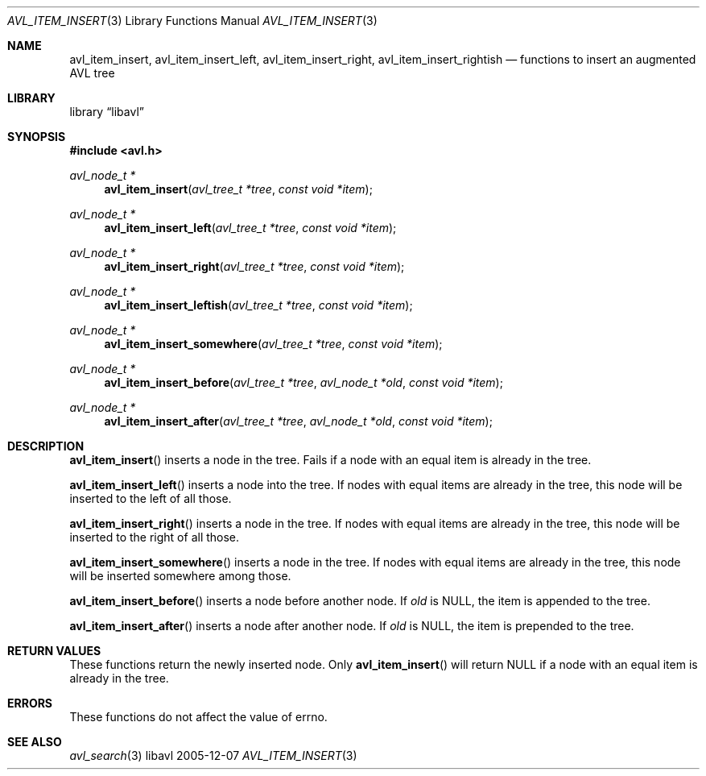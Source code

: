 .Dd 2005-12-07
.Dt AVL_ITEM_INSERT 3
.Os libavl
.Sh NAME
.Nm avl_item_insert ,
.Nm avl_item_insert_left ,
.Nm avl_item_insert_right ,
.Nm avl_item_insert_rightish
.Nd functions to insert an augmented AVL tree
.Sh LIBRARY
.Lb libavl
.Sh SYNOPSIS
.In avl.h
.Ft avl_node_t *
.Fn avl_item_insert "avl_tree_t *tree" "const void *item"
.Ft avl_node_t *
.Fn avl_item_insert_left "avl_tree_t *tree" "const void *item"
.Ft avl_node_t *
.Fn avl_item_insert_right "avl_tree_t *tree" "const void *item"
.Ft avl_node_t *
.Fn avl_item_insert_leftish "avl_tree_t *tree" "const void *item"
.Ft avl_node_t *
.Fn avl_item_insert_somewhere "avl_tree_t *tree" "const void *item"
.Ft avl_node_t *
.Fn avl_item_insert_before "avl_tree_t *tree" "avl_node_t *old" "const void *item"
.Ft avl_node_t *
.Fn avl_item_insert_after "avl_tree_t *tree" "avl_node_t *old" "const void *item"
.Sh DESCRIPTION
.Fn avl_item_insert
inserts a node in the tree.
Fails if a node with an equal item is already in the tree.
.Pp
.Fn avl_item_insert_left
inserts a node into the tree.
If nodes with equal items are already in the tree, this node will
be inserted to the left of all those.
.Pp
.Fn avl_item_insert_right
inserts a node in the tree. 
If nodes with equal items are already in the tree, this node will
be inserted to the right of all those.
.Pp
.Fn avl_item_insert_somewhere
inserts a node in the tree. 
If nodes with equal items are already in the tree, this node will
be inserted somewhere among those.
.Pp
.Fn avl_item_insert_before
inserts a node before another node.
If
.Fa old
is
.Dv NULL ,
the item is appended to the tree.
.Pp
.Fn avl_item_insert_after
inserts a node after another node.
If
.Fa old
is
.Dv NULL ,
the item is prepended to the tree.
.Sh RETURN VALUES
These functions return the newly inserted node.
Only
.Fn avl_item_insert
will return
.Dv NULL
if a node with an equal item is already in the tree.
.Sh ERRORS
These functions do not affect the value of
.Dv errno .
.Sh SEE ALSO
.Xr avl_search 3
